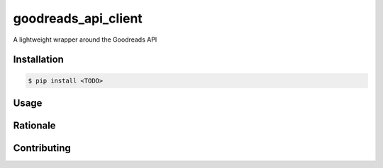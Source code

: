 goodreads_api_client
====================

A lightweight wrapper around the Goodreads API

Installation
------------

.. code-block:: bash

    $ pip install <TODO>

Usage
-----



Rationale
---------



Contributing
------------
